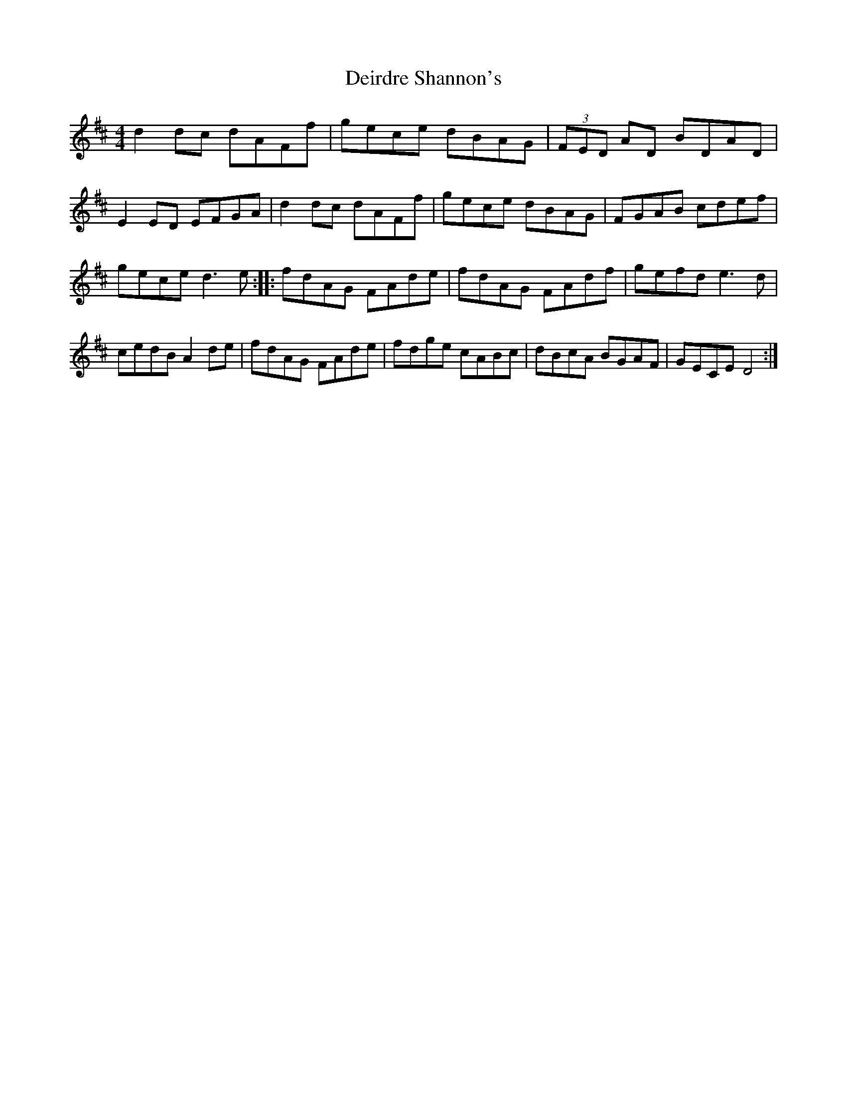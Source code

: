 X: 55
T:Deirdre Shannon's
M:4/4
L:1/8
S:Ciaran Kelly, Moneymore, Derry (Accordian)
R:Reel
D:Session tape - The Cross Keys, Antrim
Z:Bernie Stocks
K:D
d2dc dAFf | gece dBAG | (3FED AD BDAD | E2ED EFGA | d2dc dAFf | gece dBAG |\
FGAB cdef | gece d3e :: fdAG FAde | fdAG FAdf | gefd e3d |\
cedB A2de | fdAG FAde | fdge cABc | dBcA BGAF | GECE D4 :|
